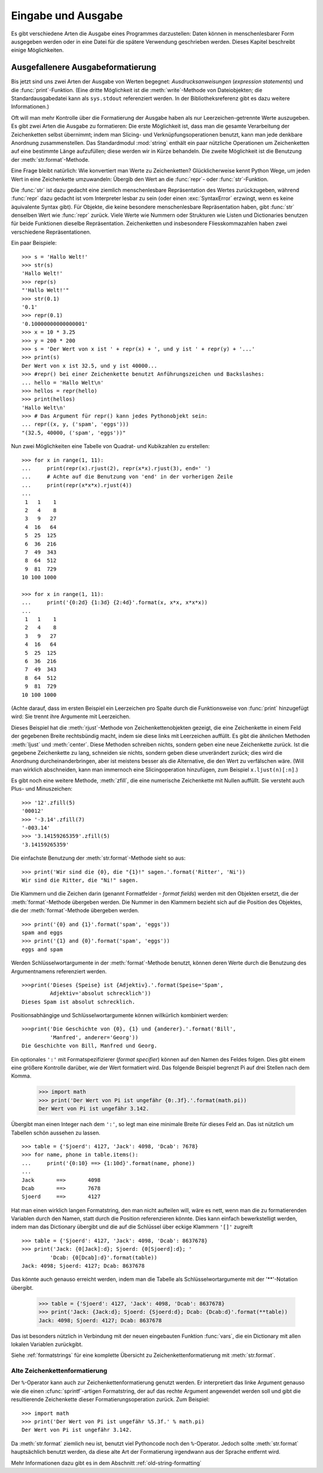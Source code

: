 .. _tut-io:

*******************
Eingabe und Ausgabe
*******************

Es gibt verschiedene Arten die Ausgabe eines Programmes darzustellen: Daten
können in menschenlesbarer Form ausgegeben werden oder in eine Datei für die
spätere Verwendung geschrieben werden. Dieses Kapitel beschreibt einige
Möglichkeiten.


.. _tut-formatting:

Ausgefallenere Ausgabeformatierung
==================================

Bis jetzt sind uns zwei Arten der Ausgabe von Werten begegnet:
*Ausdrucksanweisungen* (*expression statements*) und die :func:`print`-Funktion.
(Eine dritte Möglichkeit ist die :meth:`write`-Methode von Dateiobjekten; die
Standardausgabedatei kann als ``sys.stdout`` referenziert werden. In der
Bibliotheksreferenz gibt es dazu weitere Informationen.)

.. index:: module: string

Oft will man mehr Kontrolle über die Formatierung der Ausgabe haben als nur
Leerzeichen-getrennte Werte auszugeben. Es gibt zwei Arten die Ausgabe zu
formatieren: Die erste Möglichkeit ist, dass man die gesamte Verarbeitung der
Zeichenketten selbst übernimmt; indem man Slicing- und Verknüpfungsoperationen
benutzt, kann man jede denkbare Anordnung zusammenstellen. Das Standardmodul
:mod:`string` enthält ein paar nützliche Operationen um Zeichenketten auf eine
bestimmte Länge aufzufüllen; diese werden wir in Kürze behandeln. Die zweite
Möglichkeit ist die Benutzung der :meth:`str.format`-Methode.

Eine Frage bleibt natürlich: Wie konvertiert man Werte zu Zeichenketten?
Glücklicherweise kennt Python Wege, um jeden Wert in eine Zeichenkette
umzuwandeln: Übergib den Wert an die :func:`repr`- oder :func:`str`-Funktion.

Die :func:`str` ist dazu gedacht eine ziemlich menschenlesbare Repräsentation
des Wertes zurückzugeben, während :func:`repr` dazu gedacht ist vom Interpreter
lesbar zu sein (oder einen :exc:`SyntaxError` erzwingt, wenn es keine
äquivalente Syntax gibt). Für Objekte, die keine besondere menschenlesbare
Repräsentation haben, gibt :func:`str` denselben Wert wie :func:`repr` zurück.
Viele Werte wie Nummern oder Strukturen wie Listen und Dictionaries benutzen für
beide Funktionen dieselbe Repräsentation. Zeichenketten und insbesondere
Fliesskommazahlen haben zwei verschiedene Repräsentationen.

Ein paar Beispiele::

   >>> s = 'Hallo Welt!'
   >>> str(s)
   'Hallo Welt!'
   >>> repr(s)
   "'Hallo Welt!'"
   >>> str(0.1)
   '0.1'
   >>> repr(0.1)
   '0.10000000000000001'
   >>> x = 10 * 3.25
   >>> y = 200 * 200
   >>> s = 'Der Wert von x ist ' + repr(x) + ', und y ist ' + repr(y) + '...'
   >>> print(s)
   Der Wert von x ist 32.5, und y ist 40000...
   >>> #repr() bei einer Zeichenkette benutzt Anführungszeichen und Backslashes:
   ... hello = 'Hallo Welt\n'
   >>> hellos = repr(hello)
   >>> print(hellos)
   'Hallo Welt\n'
   >>> # Das Argument für repr() kann jedes Pythonobjekt sein:
   ... repr((x, y, ('spam', 'eggs')))
   "(32.5, 40000, ('spam', 'eggs'))"

Nun zwei Möglichkeiten eine Tabelle von Quadrat- und Kubikzahlen zu erstellen::

   >>> for x in range(1, 11):
   ...     print(repr(x).rjust(2), repr(x*x).rjust(3), end=' ')
   ...     # Achte auf die Benutzung von 'end' in der vorherigen Zeile
   ...     print(repr(x*x*x).rjust(4))
   ...
    1   1    1
    2   4    8
    3   9   27
    4  16   64
    5  25  125
    6  36  216
    7  49  343
    8  64  512
    9  81  729
   10 100 1000

   >>> for x in range(1, 11):
   ...     print('{0:2d} {1:3d} {2:4d}'.format(x, x*x, x*x*x))
   ...
    1   1    1
    2   4    8
    3   9   27
    4  16   64
    5  25  125
    6  36  216
    7  49  343
    8  64  512
    9  81  729
   10 100 1000

(Achte darauf, dass im ersten Beispiel ein Leerzeichen pro Spalte durch die
Funktionsweise von :func:`print` hinzugefügt wird: Sie trennt ihre Argumente mit
Leerzeichen.

Dieses Beispiel hat die :meth:`rjust`-Methode von Zeichenkettenobjekten gezeigt,
die eine Zeichenkette in einem Feld der gegebenen Breite rechtsbündig macht,
indem sie diese links mit Leerzeichen auffüllt. Es gibt die ähnlichen Methoden
:meth:`ljust` und :meth:`center`. Diese Methoden schreiben nichts, sondern geben
eine neue Zeichenkette zurück. Ist die gegebene Zeichenkette zu lang,
schneiden sie nichts, sondern geben diese unverändert zurück; dies wird die
Anordnung durcheinanderbringen, aber ist meistens besser als die Alternative,
die den Wert zu verfälschen wäre. (Will man wirklich abschneiden, kann man
immernoch eine Slicingoperation hinzufügen, zum Beispiel ``x.ljust(n)[:n]``.)

Es gibt noch eine weitere Methode, :meth:`zfill`, die eine numerische
Zeichenkette mit Nullen auffüllt. Sie versteht auch Plus- und Minuszeichen::

    >>> '12'.zfill(5)
    '00012'
    >>> '-3.14'.zfill(7)
    '-003.14'
    >>> '3.14159265359'.zfill(5)
    '3.14159265359'

Die einfachste Benutzung der :meth:`str.format`-Methode sieht so aus::

    >>> print('Wir sind die {0}, die "{1}!" sagen.'.format('Ritter', 'Ni'))
    Wir sind die Ritter, die "Ni!" sagen.

Die Klammern und die Zeichen darin (genannt Formatfelder - *format fields*)
werden mit den Objekten ersetzt, die der :meth:`format`-Methode übergeben
werden. Die Nummer in den Klammern bezieht sich auf die Position des Objektes,
die der :meth:`format`-Methode übergeben werden. ::


    >>> print('{0} and {1}'.format('spam', 'eggs'))
    spam and eggs
    >>> print('{1} and {0}'.format('spam', 'eggs'))
    eggs and spam

Werden Schlüsselwortargumente in der :meth:`format`-Methode benutzt, können
deren Werte durch die Benutzung des Argumentnamens referenziert werden. ::

    >>>print('Dieses {Speise} ist {Adjektiv}.'.format(Speise='Spam',
             Adjektiv='absolut schrecklich'))
    Dieses Spam ist absolut schrecklich.

Positionsabhängige und Schlüsselwortargumente können willkürlich kombiniert
werden::

    >>>print('Die Geschichte von {0}, {1} und {anderer}.'.format('Bill',
             'Manfred', anderer='Georg'))
    Die Geschichte von Bill, Manfred und Georg.
    
Ein optionales ``':'`` mit Formatspezifizierer (*format specifier*) können auf
den Namen des Feldes folgen. Dies gibt einem eine größere Kontrolle darüber, wie
der Wert formatiert wird. Das folgende Beispiel begrenzt Pi auf drei Stellen
nach dem Komma.

    >>> import math
    >>> print('Der Wert von Pi ist ungefähr {0:.3f}.'.format(math.pi))
    Der Wert von Pi ist ungefähr 3.142.

Übergibt man einen Integer nach dem ``':'``, so legt man eine minimale Breite
für dieses Feld an. Das ist nützlich um Tabellen schön aussehen zu lassen. ::

    >>> table = {'Sjoerd': 4127, 'Jack': 4098, 'Dcab': 7678}
    >>> for name, phone in table.items():
    ...     print('{0:10} ==> {1:10d}'.format(name, phone))
    ...
    Jack       ==>       4098
    Dcab       ==>       7678
    Sjoerd     ==>       4127

Hat man einen wirklich langen Formatstring, den man nicht aufteilen will, wäre
es nett, wenn man die zu formatierenden Variablen durch den Namen, statt durch
die Position referenzieren könnte. Dies kann einfach bewerkstelligt werden,
indem man das Dictionary übergibt und die auf die Schlüssel über eckige Klammern
``'[]'`` zugreift ::

    >>> table = {'Sjoerd': 4127, 'Jack': 4098, 'Dcab': 8637678}
    >>> print('Jack: {0[Jack]:d}; Sjoerd: {0[Sjoerd]:d}; '
             'Dcab: {0[Dcab]:d}'.format(table))
    Jack: 4098; Sjoerd: 4127; Dcab: 8637678

Das könnte auch genauso erreicht werden, indem man die Tabelle als
Schlüsselwortargumente mit der '**'-Notation übergibt.

    >>> table = {'Sjoerd': 4127, 'Jack': 4098, 'Dcab': 8637678}
    >>> print('Jack: {Jack:d}; Sjoerd: {Sjoerd:d}; Dcab: {Dcab:d}'.format(**table))
    Jack: 4098; Sjoerd: 4127; Dcab: 8637678

Das ist besonders nützlich in Verbindung mit der neuen eingebauten Funktion
:func:`vars`, die ein Dictionary mit allen lokalen Variablen zurückgibt.

Siehe :ref:`formatstrings` für eine komplette Übersicht zu
Zeichenkettenformatierung mit :meth:`str.format`.

Alte Zeichenkettenformatierung
------------------------------

Der ``%``-Operator kann auch zur Zeichenkettenformatierung genutzt werden. Er
interpretiert das linke Argument genauso wie die einen :cfunc:`sprintf`-artigen
Formatstring, der auf das rechte Argument angewendet werden soll und gibt die
resultierende Zeichenkette dieser Formatierungsoperation zurück. Zum Beispiel::

    >>> import math
    >>> print('Der Wert von Pi ist ungefähr %5.3f.' % math.pi)
    Der Wert von Pi ist ungefähr 3.142.

Da :meth:`str.format` ziemlich neu ist, benutzt viel Pythoncode noch den
``%``-Operator. Jedoch sollte :meth:`str.format` hauptsächlich benutzt werden,
da diese alte Art der Formatierung irgendwann aus der Sprache entfernt wird.

Mehr Informationen dazu gibt es in dem Abschnitt :ref:`old-string-formatting`
